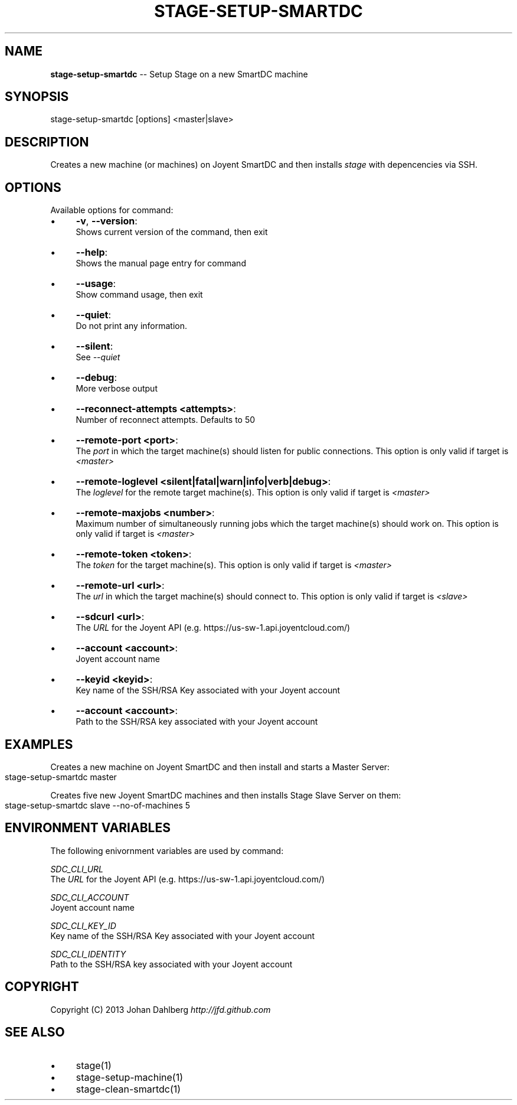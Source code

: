 .\" Generated with Ronnjs 0.3.8
.\" http://github.com/kapouer/ronnjs/
.
.TH "STAGE\-SETUP\-SMARTDC" "1" "February 2013" "" ""
.
.SH "NAME"
\fBstage-setup-smartdc\fR \-\- Setup Stage on a new SmartDC machine
.
.SH "SYNOPSIS"
.
.nf
stage\-setup\-smartdc [options] <master|slave>
.
.fi
.
.SH "DESCRIPTION"
Creates a new machine (or machines) on Joyent SmartDC and then installs \fIstage\fR with depencencies via SSH\.
.
.SH "OPTIONS"
Available options for command:
.
.IP "\(bu" 4
\fB\-v\fR, \fB\-\-version\fR:
.
.br
Shows current version of the command, then exit
.
.IP "\(bu" 4
\fB\-\-help\fR:
.
.br
Shows the manual page entry for command
.
.IP "\(bu" 4
\fB\-\-usage\fR:
.
.br
Show command usage, then exit
.
.IP "\(bu" 4
\fB\-\-quiet\fR:
.
.br
Do not print any information\.
.
.IP "\(bu" 4
\fB\-\-silent\fR:
.
.br
See \fI\-\-quiet\fR
.
.IP "\(bu" 4
\fB\-\-debug\fR:
.
.br
More verbose output
.
.IP "\(bu" 4
\fB\-\-reconnect\-attempts <attempts>\fR:
.
.br
Number of reconnect attempts\. Defaults to 50
.
.IP "\(bu" 4
\fB\-\-remote\-port <port>\fR:
.
.br
The \fIport\fR in which the target machine(s) should listen for public connections\. This option is only valid if target is \fI<master>\fR
.
.IP "\(bu" 4
\fB\-\-remote\-loglevel <silent|fatal|warn|info|verb|debug>\fR:
.
.br
The \fIloglevel\fR for the remote target machine(s)\. This option is only valid if target is \fI<master>\fR
.
.IP "\(bu" 4
\fB\-\-remote\-maxjobs <number>\fR:
.
.br
Maximum number of simultaneously running jobs  which the target machine(s) should work on\. This option is only valid if target is \fI<master>\fR
.
.IP "\(bu" 4
\fB\-\-remote\-token <token>\fR:
.
.br
The \fItoken\fR for the target machine(s)\. This option is only valid if target is \fI<master>\fR
.
.IP "\(bu" 4
\fB\-\-remote\-url <url>\fR:
.
.br
The \fIurl\fR in which the target machine(s) should connect to\. This option is only valid if target is \fI<slave>\fR
.
.IP "\(bu" 4
\fB\-\-sdcurl <url>\fR:
.
.br
The \fIURL\fR for the Joyent API (e\.g\. https://us\-sw\-1\.api\.joyentcloud\.com/)
.
.IP "\(bu" 4
\fB\-\-account <account>\fR:
.
.br
Joyent account name
.
.IP "\(bu" 4
\fB\-\-keyid <keyid>\fR:
.
.br
Key name of the SSH/RSA Key associated with your Joyent account
.
.IP "\(bu" 4
\fB\-\-account <account>\fR:
.
.br
Path to the SSH/RSA key associated with your Joyent account
.
.IP "" 0
.
.SH "EXAMPLES"
Creates a new machine on Joyent SmartDC and then install and starts a Master Server:
.
.IP "" 4
.
.nf
stage\-setup\-smartdc master
.
.fi
.
.IP "" 0
.
.P
Creates five new Joyent SmartDC machines and then installs Stage Slave Server on them:
.
.IP "" 4
.
.nf
stage\-setup\-smartdc slave \-\-no\-of\-machines 5
.
.fi
.
.IP "" 0
.
.SH "ENVIRONMENT VARIABLES"
The following enivornment variables are used by command:
.
.P
  \fISDC_CLI_URL\fR
.
.br
  The \fIURL\fR for the Joyent API (e\.g\. https://us\-sw\-1\.api\.joyentcloud\.com/)
.
.P
  \fISDC_CLI_ACCOUNT\fR
.
.br
  Joyent account name
.
.P
  \fISDC_CLI_KEY_ID\fR
.
.br
  Key name of the SSH/RSA Key associated with your Joyent account
.
.P
  \fISDC_CLI_IDENTITY\fR
.
.br
  Path to the SSH/RSA key associated with your Joyent account
.
.SH "COPYRIGHT"
Copyright (C) 2013 Johan Dahlberg \fIhttp://jfd\.github\.com\fR
.
.SH "SEE ALSO"
.
.IP "\(bu" 4
stage(1)
.
.IP "\(bu" 4
stage\-setup\-machine(1)
.
.IP "\(bu" 4
stage\-clean\-smartdc(1)
.
.IP "" 0

